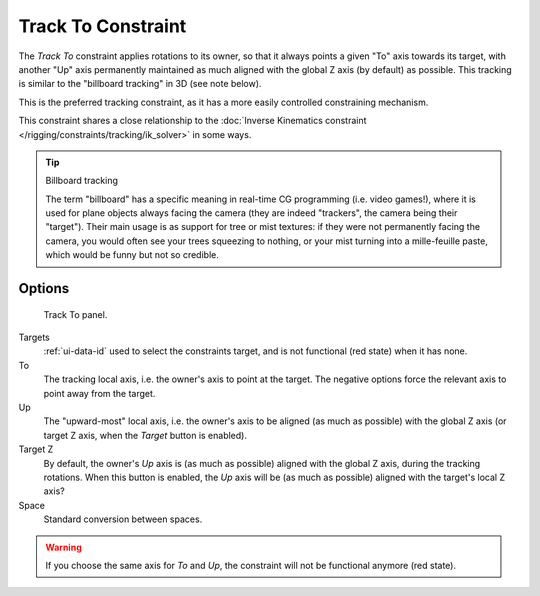.. _bpy.types.TrackToConstraint.:

*******************
Track To Constraint
*******************

The *Track To* constraint applies rotations to its owner,
so that it always points a given "To" axis towards its target,
with another "Up" axis permanently maintained as much aligned with the global Z axis
(by default) as possible. This tracking is similar to the "billboard tracking" in 3D
(see note below).

This is the preferred tracking constraint,
as it has a more easily controlled constraining mechanism.

This constraint shares a close relationship to the
:doc:`Inverse Kinematics constraint </rigging/constraints/tracking/ik_solver>` in some ways.

.. tip:: Billboard tracking

   The term "billboard" has a specific meaning in real-time CG programming (i.e. video games!),
   where it is used for plane objects always facing the camera (they are indeed "trackers",
   the camera being their "target"). Their main usage is as support for tree or mist textures:
   if they were not permanently facing the camera, you would often see your trees squeezing to nothing,
   or your mist turning into a mille-feuille paste, which would be funny but not so credible.


Options
=======

.. figure:: /images/rigging_constraints_tracking_track-to.png

   Track To panel.


Targets
   :ref:`ui-data-id` used to select the constraints target, and is not functional (red state) when it has none.
To
   The tracking local axis, i.e. the owner's axis to point at the target.
   The negative options force the relevant axis to point away from the target.
Up
   The "upward-most" local axis, i.e. the owner's axis to be aligned (as much as possible)
   with the global Z axis (or target Z axis, when the *Target* button is enabled).
Target Z
   By default, the owner's *Up* axis is (as much as possible) aligned with the global Z axis,
   during the tracking rotations. When this button is enabled, the *Up* axis will be (as much as possible)
   aligned with the target's local Z axis?
Space
   Standard conversion between spaces.

.. warning::

   If you choose the same axis for *To* and *Up*, the constraint will not be functional anymore (red state).

.. vimeo:: 171283522
